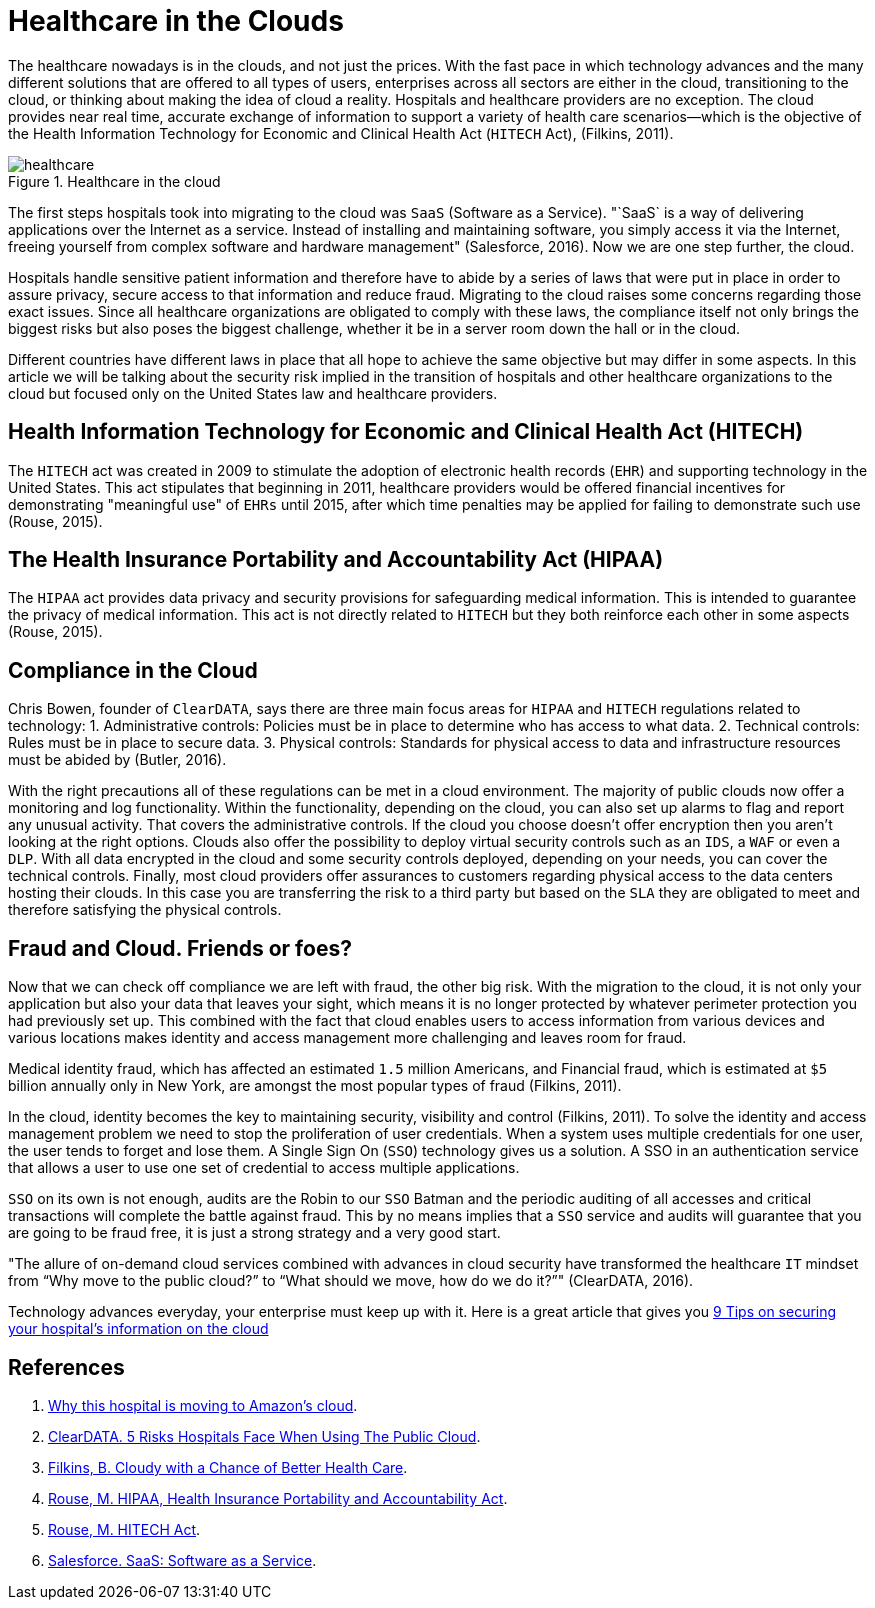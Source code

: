 :page-slug: healthcare-clouds/
:page-date: 2017-04-27
:page-category: opinions
:page-subtitle: Cloud based systems in healthcare and their issues
:page-tags: cloud, protect, health
:page-image: https://res.cloudinary.com/fluid-attacks/image/upload/v1620330889/blog/healthcare-clouds/cover_b77ciq.webp
:page-alt: several balloons floating in the air
:page-description: Cloud-based systems can be of great benefit to healthcare institutions, but they can also lead to security issues that must be handled and that we explain here.
:page-keywords: Health Care, Cloud, Information, Risks, Security, Protect, Pentesting, Ethical Hacking
:page-author: Juan Aguirre
:page-writer: juanes
:name: Juan Esteban Aguirre González
:about1: Computer Engineer
:about2: Netflix and hack.
:source: https://unsplash.com/photos/DuBNA1QMpPA

= Healthcare in the Clouds


The healthcare nowadays is in the clouds, and not just the prices.
With the fast pace in which technology advances and the many
different solutions that are offered to all types of users, enterprises across
all sectors are either in the cloud, transitioning to the cloud, or thinking
about making the idea of cloud a reality. Hospitals and healthcare providers
are no exception. The cloud provides near real time, accurate exchange of
information to support a variety of health care scenarios—which is the
objective of the Health Information Technology for Economic and Clinical Health
Act (`HITECH` Act), (Filkins, 2011).

.Healthcare in the cloud
image::https://res.cloudinary.com/fluid-attacks/image/upload/v1620330888/blog/healthcare-clouds/image1_enepic.webp[healthcare]

The first steps hospitals took into migrating to the cloud was `SaaS` (Software
as a Service). "`SaaS` is a way of delivering applications
over the Internet as a service.
Instead of installing and maintaining software, you simply access it
via the Internet, freeing yourself from complex software and hardware
management" (Salesforce, 2016). Now we are one step further, the cloud.

Hospitals handle sensitive patient information and therefore have to abide by a
series of laws that were put in place in order to assure privacy, secure access
to that information and reduce fraud. Migrating to the cloud raises some
concerns regarding those exact issues. Since all healthcare organizations are
obligated to comply with these laws, the compliance itself not only brings the
biggest risks but also poses the biggest challenge, whether it be in a server
room down the hall or in the cloud.

Different countries have different laws in place that all hope to achieve the
same objective but may differ in some aspects. In this article we will be
talking about the security risk implied in the transition of hospitals and
other healthcare organizations to the cloud but focused only on the United
States law and healthcare providers.

== Health Information Technology for Economic and Clinical Health Act (HITECH)

The `HITECH` act was created in 2009 to stimulate the adoption of electronic
health records (`EHR`) and supporting technology in the United States.
This act stipulates that beginning in 2011,
healthcare providers would be offered
financial incentives for demonstrating "meaningful use" of `EHRs` until 2015,
after which time penalties may be applied for failing to demonstrate such use
(Rouse, 2015).

== The Health Insurance Portability and Accountability Act (HIPAA)

The `HIPAA` act provides data privacy and security provisions for safeguarding
medical information. This is intended to guarantee the privacy of medical
information. This act is not directly related to `HITECH` but they both
reinforce each other in some aspects (Rouse, 2015).

== Compliance in the Cloud

Chris Bowen, founder of `ClearDATA`, says there are three main focus areas for
`HIPAA` and `HITECH` regulations related to technology:
1. Administrative controls: Policies must be in place to determine
who has access to what data.
2. Technical controls: Rules must be in place to secure data.
3. Physical controls: Standards for physical access to data and infrastructure
resources must be abided by (Butler, 2016).

With the right precautions all of these regulations can be met in a cloud
environment. The majority of public clouds now offer a monitoring and log
functionality. Within the functionality, depending on the cloud, you can also
set up alarms to flag and report any unusual activity. That covers the
administrative controls.
If the cloud you choose doesn't offer encryption then you aren't looking at the
right options. Clouds also offer the possibility to deploy virtual security
controls such as an `IDS`, a `WAF` or even a `DLP`.
With all data encrypted in the cloud and some security controls deployed,
depending on your needs, you can cover the technical controls.
Finally, most cloud providers offer assurances to customers regarding physical
access to the data centers hosting their clouds.
In this case you are transferring the risk to a third party
but based on the `SLA` they are obligated to meet
and therefore satisfying the physical controls.

== Fraud and Cloud. Friends or foes?

Now that we can check off compliance we are left with fraud, the other big
risk. With the migration to the cloud, it is not only your application but also
your data that leaves your sight, which means it is no longer protected by
whatever perimeter protection you had previously set up. This combined with the
fact that cloud enables users to access information from various devices and
various locations makes identity and access management more challenging and
leaves room for fraud.

Medical identity fraud,
which has affected an estimated `1.5` million Americans,
and Financial fraud, which is estimated at `$5` billion annually only in New
York, are amongst the most popular types of fraud (Filkins, 2011).

In the cloud, identity becomes the key to maintaining security, visibility and
control (Filkins, 2011). To solve the identity and access management problem we
need to stop the proliferation of user credentials. When a system uses multiple
credentials for one user, the user tends to forget and lose them. A Single Sign
On (`SSO`) technology gives us a solution.
A SSO in an authentication service
that allows a user to use one set of credential to access multiple
applications.

`SSO` on its own is not enough,
audits are the Robin to our `SSO` Batman and the
periodic auditing of all accesses and critical transactions will complete the
battle against fraud. This by no means implies that a `SSO` service and audits
will guarantee that you are going to be fraud free, it is just a strong
strategy and a very good start.

"The allure of on-demand cloud services combined with advances in cloud
security have transformed the healthcare `IT` mindset from “Why move to the
public cloud?” to “What should we move, how do we do it?”" (ClearDATA, 2016).

Technology advances everyday, your enterprise must keep up with it.
Here is a great article that gives you
link:http://www.networkworld.com/article/3121967/cloud-computing/9-keys-to-having-a-hipaa-compliant-cloud.html[9 Tips on securing your hospital's information on the cloud]

== References

. [[r1]] link:http://www.networkworld.com/article/3121957/cloud-computing/why-this-hospital-is-moving-to-amazon-s-cloud.html[Why this hospital is moving to Amazon’s cloud].

. [[r2]] link:https://assets.sourcemedia.com/2c/ec/ab05b5b44513a7fc8170f0f6f75e/5-risks-hospitals-face-when-using-the-public-cloud-hit.pdf[ClearDATA. 5 Risks Hospitals Face When Using The Public Cloud].

. [[r3]] link:https://www.sans.org/reading-room/whitepapers/analyst/cloudy-chance-health-care-security-compliance-fundamentals-protecting-e-h-35055[Filkins, B. Cloudy with a Chance of Better Health Care].

. [[r4]] link:http://searchhealthit.techtarget.com/definition/HITECH-Act[Rouse, M. HIPAA, Health Insurance Portability and Accountability Act].

. [[r5]] link:http://searchhealthit.techtarget.com/definition/HITECH-Act[Rouse, M. HITECH Act].

. [[r6]] link:https://www.salesforce.com/saas/[Salesforce. SaaS: Software as a Service].
